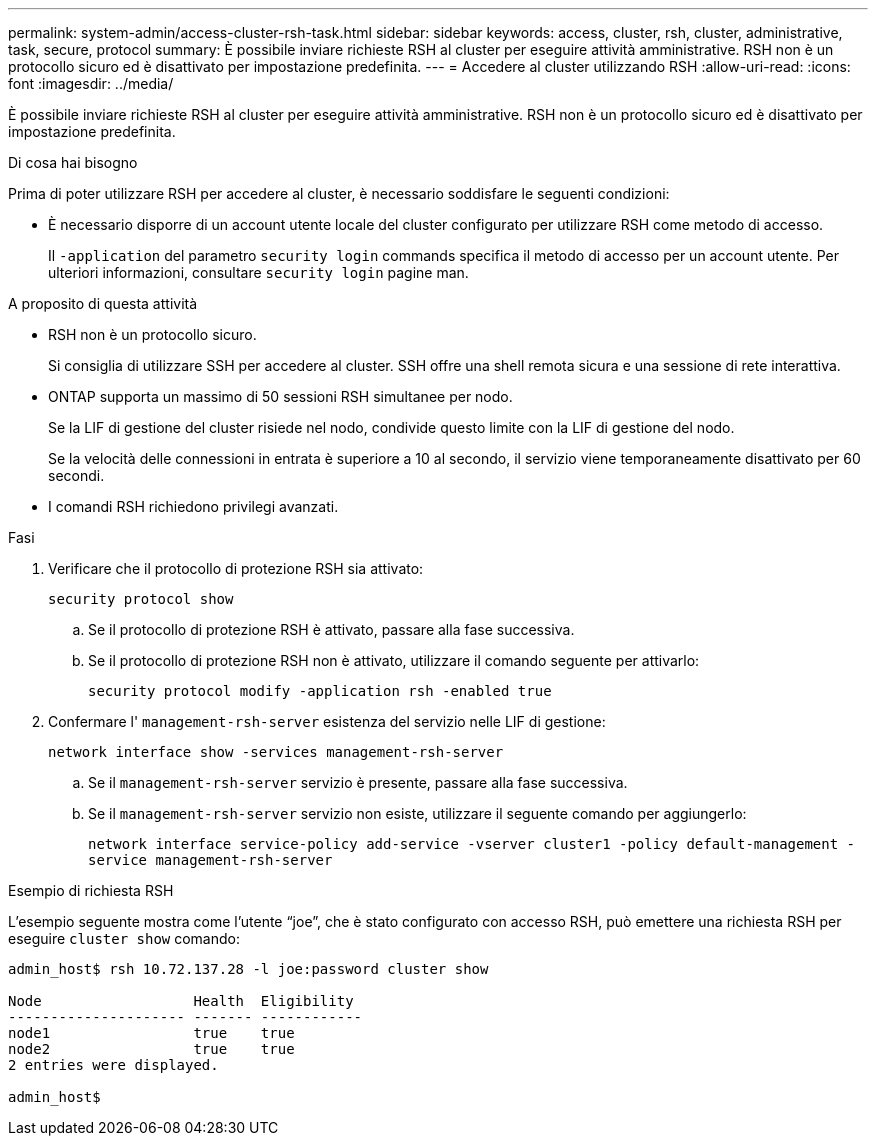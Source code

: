 ---
permalink: system-admin/access-cluster-rsh-task.html 
sidebar: sidebar 
keywords: access, cluster, rsh, cluster, administrative, task, secure, protocol 
summary: È possibile inviare richieste RSH al cluster per eseguire attività amministrative. RSH non è un protocollo sicuro ed è disattivato per impostazione predefinita. 
---
= Accedere al cluster utilizzando RSH
:allow-uri-read: 
:icons: font
:imagesdir: ../media/


[role="lead"]
È possibile inviare richieste RSH al cluster per eseguire attività amministrative. RSH non è un protocollo sicuro ed è disattivato per impostazione predefinita.

.Di cosa hai bisogno
Prima di poter utilizzare RSH per accedere al cluster, è necessario soddisfare le seguenti condizioni:

* È necessario disporre di un account utente locale del cluster configurato per utilizzare RSH come metodo di accesso.
+
Il `-application` del parametro `security login` commands specifica il metodo di accesso per un account utente. Per ulteriori informazioni, consultare `security login` pagine man.



.A proposito di questa attività
* RSH non è un protocollo sicuro.
+
Si consiglia di utilizzare SSH per accedere al cluster. SSH offre una shell remota sicura e una sessione di rete interattiva.

* ONTAP supporta un massimo di 50 sessioni RSH simultanee per nodo.
+
Se la LIF di gestione del cluster risiede nel nodo, condivide questo limite con la LIF di gestione del nodo.

+
Se la velocità delle connessioni in entrata è superiore a 10 al secondo, il servizio viene temporaneamente disattivato per 60 secondi.

* I comandi RSH richiedono privilegi avanzati.


.Fasi
. Verificare che il protocollo di protezione RSH sia attivato:
+
`security protocol show`

+
.. Se il protocollo di protezione RSH è attivato, passare alla fase successiva.
.. Se il protocollo di protezione RSH non è attivato, utilizzare il comando seguente per attivarlo:
+
`security protocol modify -application rsh -enabled true`



. Confermare l' `management-rsh-server` esistenza del servizio nelle LIF di gestione:
+
`network interface show -services management-rsh-server`

+
.. Se il `management-rsh-server` servizio è presente, passare alla fase successiva.
.. Se il `management-rsh-server` servizio non esiste, utilizzare il seguente comando per aggiungerlo:
+
`network interface service-policy add-service -vserver cluster1 -policy default-management -service management-rsh-server`





.Esempio di richiesta RSH
L'esempio seguente mostra come l'utente "`joe`", che è stato configurato con accesso RSH, può emettere una richiesta RSH per eseguire `cluster show` comando:

[listing]
----

admin_host$ rsh 10.72.137.28 -l joe:password cluster show

Node                  Health  Eligibility
--------------------- ------- ------------
node1                 true    true
node2                 true    true
2 entries were displayed.

admin_host$
----